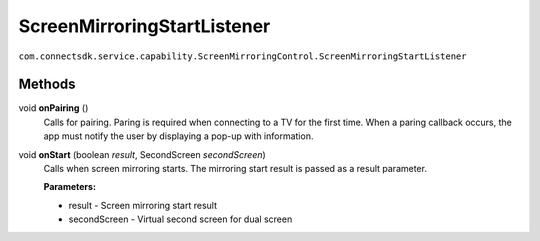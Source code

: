 ScreenMirroringStartListener
=========================
``com.connectsdk.service.capability.ScreenMirroringControl.ScreenMirroringStartListener``


Methods
-----------------

void **onPairing** ()
    Calls for pairing.
    Paring is required when connecting to a TV for the first time.
    When a paring callback occurs, the app must notify the user by displaying a pop-up with information.


void **onStart** (boolean *result*, SecondScreen *secondScreen*)
    Calls when screen mirroring starts. The mirroring start result is passed as a result parameter.

    **Parameters:**

    * result - Screen mirroring start result
    * secondScreen - Virtual second screen for dual screen
